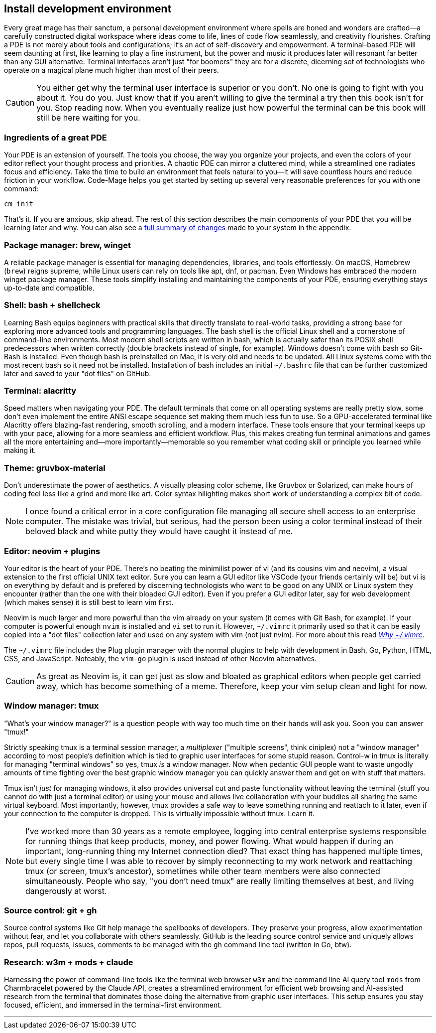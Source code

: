 == Install development environment

Every great mage has their sanctum, a personal development environment where spells are honed and wonders are crafted—a carefully constructed digital workspace where ideas come to life, lines of code flow seamlessly, and creativity flourishes. Crafting a PDE is not merely about tools and configurations; it’s an act of self-discovery and empowerment. A terminal-based PDE will seem daunting at first, like learning to play a fine instrument, but the power and music it produces later will resonant far better than any GUI alternative. Terminal interfaces aren't just "for boomers" they are for a discrete, dicerning set of technologists who operate on a magical plane much higher than most of their peers.

[CAUTION]
====
You either get why the terminal user interface is superior or you don't. No one is going to fight with you about it. You do you. Just know that if you aren't willing to give the terminal a try then this book isn't for you. Stop reading now. When you eventually realize just how powerful the terminal can be this book will still be here waiting for you.
====

=== Ingredients of a great PDE

Your PDE is an extension of yourself. The tools you choose, the way you organize your projects, and even the colors of your editor reflect your thought process and priorities. A chaotic PDE can mirror a cluttered mind, while a streamlined one radiates focus and efficiency. Take the time to build an environment that feels natural to you—it will save countless hours and reduce friction in your workflow. Code-Mage helps you get started by setting up several very reasonable preferences for you with one command:

[source,shell]
----
cm init
----

That's it. If you are anxious, skip ahead. The rest of this section describes the main components of your PDE that you will be learning later and why. You can also see a <<whatdidcmdo, full summary of changes>> made to your system in the appendix.

=== Package manager: brew, winget

A reliable package manager is essential for managing dependencies, libraries, and tools effortlessly. On macOS, Homebrew (`brew`) reigns supreme, while Linux users can rely on tools like apt, dnf, or pacman. Even Windows has embraced the modern winget package manager. These tools simplify installing and maintaining the components of your PDE, ensuring everything stays up-to-date and compatible.

=== Shell: bash + shellcheck

Learning Bash equips beginners with practical skills that directly translate to real-world tasks, providing a strong base for exploring more advanced tools and programming languages. The bash shell is the official Linux shell and a cornerstone of command-line environments. Most modern shell scripts are written in bash, which is actually safer than its POSIX shell predecessors when written correctly (double brackets instead of single, for example). Windows doesn't come with bash so Git-Bash is installed. Even though bash is preinstalled on Mac, it is very old and needs to be updated. All Linux systems come with the most recent bash so it need not be installed. Installation of bash includes an initial `~/.bashrc` file that can be further customized later and saved to your "dot files" on GitHub.

=== Terminal: alacritty

Speed matters when navigating your PDE. The default terminals that come on all operating systems are really pretty slow, some don't even implement the entire ANSI escape sequence set making them much less fun to use. So a GPU-accelerated terminal like Alacritty offers blazing-fast rendering, smooth scrolling, and a modern interface. These tools ensure that your terminal keeps up with your pace, allowing for a more seamless and efficient workflow. Plus, this makes creating fun terminal animations and games all the more entertaining and—more importantly—memorable so you remember what coding skill or principle you learned while making it.

=== Theme: gruvbox-material

Don’t underestimate the power of aesthetics. A visually pleasing color scheme, like Gruvbox or Solarized, can make hours of coding feel less like a grind and more like art. Color syntax hilighting makes short work of understanding a complex bit of code.

[NOTE]
====
I once found a critical error in a core configuration file managing all secure shell access to an enterprise computer. The mistake was trivial, but serious, had the person been using a color terminal instead of their beloved black and white putty they would have caught it instead of me.
====

=== Editor: neovim + plugins

Your editor is the heart of your PDE. There's no beating the minimilist power of vi (and its cousins vim and neovim), a visual extension to the first official UNIX text editor. Sure you can learn a GUI editor like VSCode (your friends certainly will be) but vi is on everything by default and is prefered by discerning technologists who want to be good on any UNIX or Linux system they encounter (rather than the one with their bloaded GUI editor). Even if you prefer a GUI editor later, say for web development (which makes sense) it is still best to learn vim first.

Neovim is much larger and more powerful than the vim already on your system (it comes with Git Bash, for example). If your computer is powerful enough `nvim` is installed and `vi` set to run it. However, `~/.vimrc` it primarily used so that it can be easily copied into a "dot files" collection later and used on any system with vim (not just nvim). For more about this read <<whyvimrc, _Why ~/.vimrc_>>.

The `~/.vimrc` file includes the Plug plugin manager with the normal plugins to help with development in Bash, Go, Python, HTML, CSS, and JavaScript. Noteably, the `vim-go` plugin is used instead of other Neovim alternatives.

[CAUTION]
====
As great as Neovim is, it can get just as slow and bloated as graphical editors when people get carried away, which has become something of a meme. Therefore, keep your vim setup clean and light for now.
====

=== Window manager: tmux

"What's your window manager?" is a question people with way too much time on their hands will ask you. Soon you can answer "tmux!"

Strictly speaking tmux is a terminal session manager, a _multiplexer_ ("multiple screens", think ciniplex) not a "window manager" according to most people's definition which is tied to graphic user interfaces for some stupid reason. Control-w in tmux is literally for managing "terminal windows" so yes, tmux _is_ a window manager. Now when pedantic GUI people want to waste ungodly amounts of time fighting over the best graphic window manager you can quickly answer them and get on with stuff that matters.

Tmux isn't _just_ for managing windows, it also provides universal cut and paste functionality without leaving the terminal (stuff you cannot do with just a terminal editor) or using your mouse and allows live collaboration with your buddies all sharing the same virtual keyboard. Most importantly, however, tmux provides a safe way to leave something running and reattach to it later, even if your connection to the computer is dropped. This is virtually impossible without tmux. Learn it.

[NOTE]
====
I've worked more than 30 years as a remote employee, logging into central enterprise systems responsible for running things that keep products, money, and power flowing. What would happen if during an important, long-running thing my Internet connection died? That exact thing has happened multiple times, but every single time I was able to recover by simply reconnecting to my work network and reattaching tmux (or screen, tmux's ancestor), sometimes while other team members were also connected simultaneously. People who say, "you don't need tmux" are really limiting themselves at best, and living dangerously at worst.
====

=== Source control: git + gh

Source control systems like Git help manage the spellbooks of developers. They preserve your progress, allow experimentation without fear, and let you collaborate with others seamlessly. GitHub is the leading source control service and uniquely allows repos, pull requests, issues, comments to be managed with the `gh` command line tool (written in Go, btw).

=== Research: w3m + mods + claude

Harnessing the power of command-line tools like the terminal web browser `w3m` and the command line AI query tool `mods` from Charmbracelet powered by the Claude API, creates a streamlined environment for efficient web browsing and AI-assisted research from the terminal that dominates those doing the alternative from graphic user interfaces. This setup ensures you stay focused, efficient, and immersed in the terminal-first environment.

---
